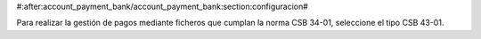 #:after:account_payment_bank/account_payment_bank:section:configuracion#

Para realizar la gestión de pagos mediante ficheros que cumplan la norma
CSB 34-01, seleccione el tipo CSB 43-01.